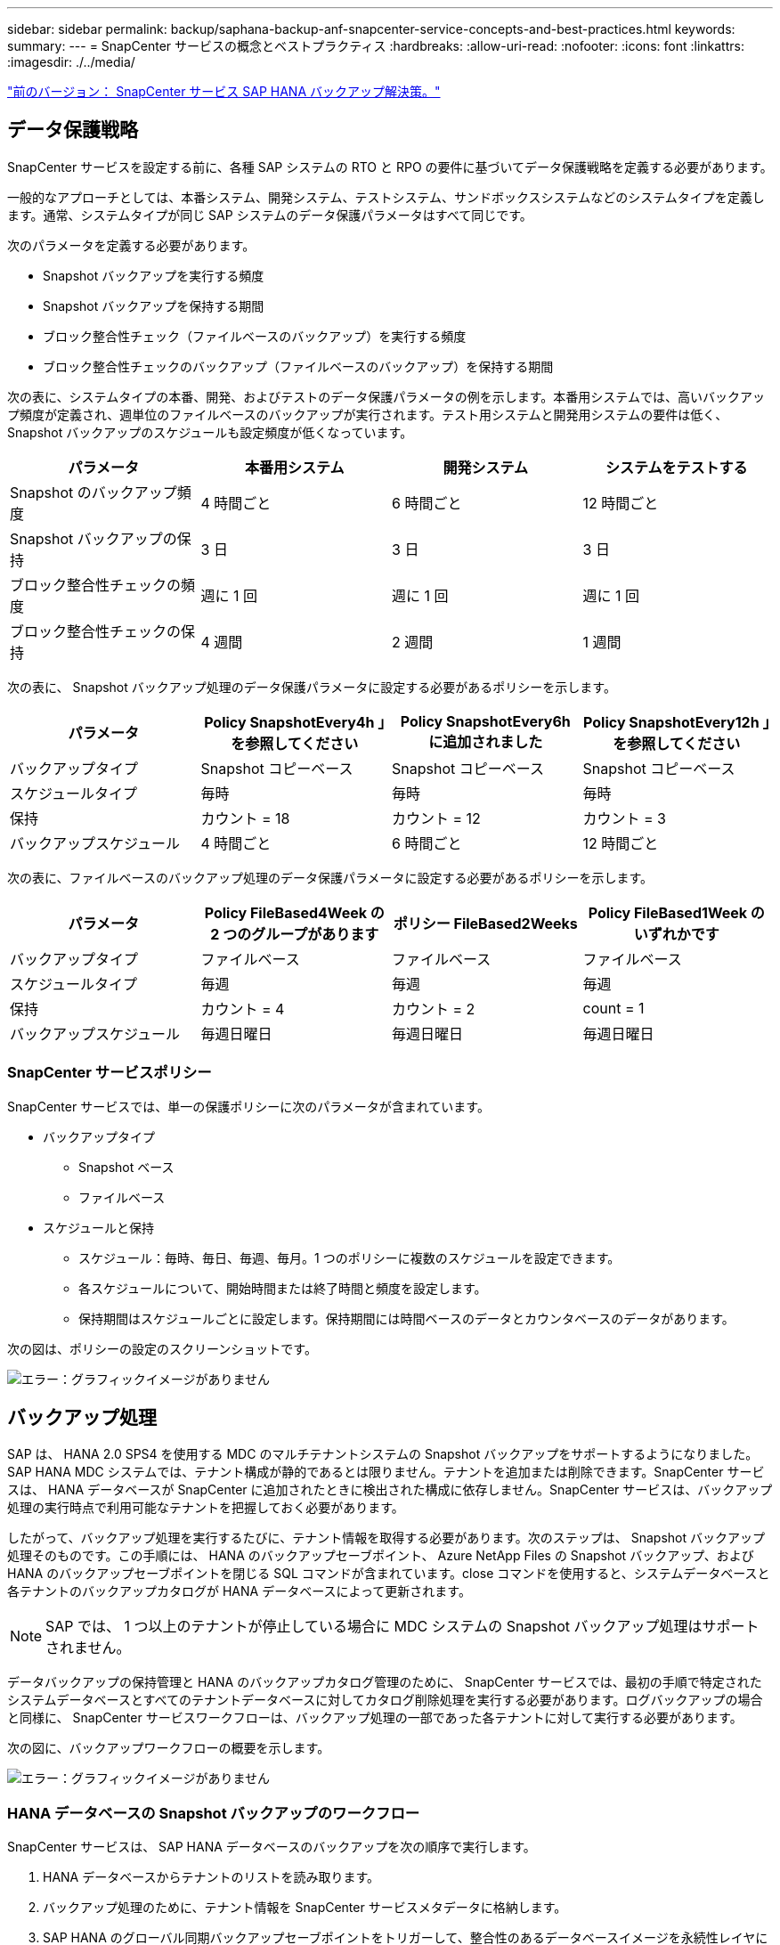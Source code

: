 ---
sidebar: sidebar 
permalink: backup/saphana-backup-anf-snapcenter-service-concepts-and-best-practices.html 
keywords:  
summary:  
---
= SnapCenter サービスの概念とベストプラクティス
:hardbreaks:
:allow-uri-read: 
:nofooter: 
:icons: font
:linkattrs: 
:imagesdir: ./../media/


link:saphana-backup-anf-snapcenter-service-sap-hana-backup-solution.html["前のバージョン： SnapCenter サービス SAP HANA バックアップ解決策。"]



== データ保護戦略

SnapCenter サービスを設定する前に、各種 SAP システムの RTO と RPO の要件に基づいてデータ保護戦略を定義する必要があります。

一般的なアプローチとしては、本番システム、開発システム、テストシステム、サンドボックスシステムなどのシステムタイプを定義します。通常、システムタイプが同じ SAP システムのデータ保護パラメータはすべて同じです。

次のパラメータを定義する必要があります。

* Snapshot バックアップを実行する頻度
* Snapshot バックアップを保持する期間
* ブロック整合性チェック（ファイルベースのバックアップ）を実行する頻度
* ブロック整合性チェックのバックアップ（ファイルベースのバックアップ）を保持する期間


次の表に、システムタイプの本番、開発、およびテストのデータ保護パラメータの例を示します。本番用システムでは、高いバックアップ頻度が定義され、週単位のファイルベースのバックアップが実行されます。テスト用システムと開発用システムの要件は低く、 Snapshot バックアップのスケジュールも設定頻度が低くなっています。

|===
| パラメータ | 本番用システム | 開発システム | システムをテストする 


| Snapshot のバックアップ頻度 | 4 時間ごと | 6 時間ごと | 12 時間ごと 


| Snapshot バックアップの保持 | 3 日 | 3 日 | 3 日 


| ブロック整合性チェックの頻度 | 週に 1 回 | 週に 1 回 | 週に 1 回 


| ブロック整合性チェックの保持 | 4 週間 | 2 週間 | 1 週間 
|===
次の表に、 Snapshot バックアップ処理のデータ保護パラメータに設定する必要があるポリシーを示します。

|===
| パラメータ | Policy SnapshotEvery4h 」を参照してください | Policy SnapshotEvery6h に追加されました | Policy SnapshotEvery12h 」を参照してください 


| バックアップタイプ | Snapshot コピーベース | Snapshot コピーベース | Snapshot コピーベース 


| スケジュールタイプ | 毎時 | 毎時 | 毎時 


| 保持 | カウント = 18 | カウント = 12 | カウント = 3 


| バックアップスケジュール | 4 時間ごと | 6 時間ごと | 12 時間ごと 
|===
次の表に、ファイルベースのバックアップ処理のデータ保護パラメータに設定する必要があるポリシーを示します。

|===
| パラメータ | Policy FileBased4Week の 2 つのグループがあります | ポリシー FileBased2Weeks | Policy FileBased1Week のいずれかです 


| バックアップタイプ | ファイルベース | ファイルベース | ファイルベース 


| スケジュールタイプ | 毎週 | 毎週 | 毎週 


| 保持 | カウント = 4 | カウント = 2 | count = 1 


| バックアップスケジュール | 毎週日曜日 | 毎週日曜日 | 毎週日曜日 
|===


=== SnapCenter サービスポリシー

SnapCenter サービスでは、単一の保護ポリシーに次のパラメータが含まれています。

* バックアップタイプ
+
** Snapshot ベース
** ファイルベース


* スケジュールと保持
+
** スケジュール：毎時、毎日、毎週、毎月。1 つのポリシーに複数のスケジュールを設定できます。
** 各スケジュールについて、開始時間または終了時間と頻度を設定します。
** 保持期間はスケジュールごとに設定します。保持期間には時間ベースのデータとカウンタベースのデータがあります。




次の図は、ポリシーの設定のスクリーンショットです。

image:saphana-backup-anf-image10.png["エラー：グラフィックイメージがありません"]



== バックアップ処理

SAP は、 HANA 2.0 SPS4 を使用する MDC のマルチテナントシステムの Snapshot バックアップをサポートするようになりました。SAP HANA MDC システムでは、テナント構成が静的であるとは限りません。テナントを追加または削除できます。SnapCenter サービスは、 HANA データベースが SnapCenter に追加されたときに検出された構成に依存しません。SnapCenter サービスは、バックアップ処理の実行時点で利用可能なテナントを把握しておく必要があります。

したがって、バックアップ処理を実行するたびに、テナント情報を取得する必要があります。次のステップは、 Snapshot バックアップ処理そのものです。この手順には、 HANA のバックアップセーブポイント、 Azure NetApp Files の Snapshot バックアップ、および HANA のバックアップセーブポイントを閉じる SQL コマンドが含まれています。close コマンドを使用すると、システムデータベースと各テナントのバックアップカタログが HANA データベースによって更新されます。


NOTE: SAP では、 1 つ以上のテナントが停止している場合に MDC システムの Snapshot バックアップ処理はサポートされません。

データバックアップの保持管理と HANA のバックアップカタログ管理のために、 SnapCenter サービスでは、最初の手順で特定されたシステムデータベースとすべてのテナントデータベースに対してカタログ削除処理を実行する必要があります。ログバックアップの場合と同様に、 SnapCenter サービスワークフローは、バックアップ処理の一部であった各テナントに対して実行する必要があります。

次の図に、バックアップワークフローの概要を示します。

image:saphana-backup-anf-image11.jpg["エラー：グラフィックイメージがありません"]



=== HANA データベースの Snapshot バックアップのワークフロー

SnapCenter サービスは、 SAP HANA データベースのバックアップを次の順序で実行します。

. HANA データベースからテナントのリストを読み取ります。
. バックアップ処理のために、テナント情報を SnapCenter サービスメタデータに格納します。
. SAP HANA のグローバル同期バックアップセーブポイントをトリガーして、整合性のあるデータベースイメージを永続性レイヤに作成します。
+
SAP HANA MDC のシングルまたはマルチテナントシステムの場合は、システムデータベースと各テナントデータベースの同期されたグローバルバックアップセーブポイントが作成されます。

. HANA システム用に構成されたすべてのデータボリュームの Azure NetApp Files Snapshot コピーを作成します。このシングルホスト HANA データベースの例には、データボリュームが 1 つしかありません。SAP HANA マルチホストデータベースには、複数のデータボリュームがあります。
. SAP HANA バックアップカタログに Azure NetApp Files Snapshot バックアップを登録します。
. SAP HANA のバックアップセーブポイントを削除します。
. バックアップ用に定義された保持ポリシーに基づいて、データベースおよび SAP HANA バックアップカタログから Azure NetApp Files Snapshot コピーとバックアップエントリを削除します。HANA のバックアップカタログ処理は、システムデータベースとすべてのテナントに対して実行されます。
. ファイルシステムと SAP HANA のバックアップカタログにある、 SAP HANA のバックアップカタログにある最も古いデータバックアップよりも古いすべてのログバックアップを削除します。これらの処理はシステムデータベースおよびすべてのテナントに対して実行されます。




=== ブロック整合性チェック処理のバックアップワークフロー

SnapCenter サービスは、次の順序でブロック整合性チェックを実行します。

. HANA データベースからテナントのリストを読み取ります。
. システムデータベースおよび各テナントに対してファイルベースのバックアップ処理をトリガーします。
. ブロック整合性チェック処理用に定義された保持ポリシーに基づいて、データベース、ファイルシステム、および SAP HANA のバックアップカタログからファイルベースのバックアップを削除します。ファイルシステムと HANA のバックアップカタログに関するバックアップの削除は、システムデータベースとすべてのテナントに対して実行されます。
. ファイルシステムと SAP HANA のバックアップカタログにある、 SAP HANA のバックアップカタログにある最も古いデータバックアップよりも古いすべてのログバックアップを削除します。これらの処理はシステムデータベースおよびすべてのテナントに対して実行されます。




== バックアップ保持管理、および不要なデータバックアップとログバックアップの削除

データバックアップ保持管理とログバックアップの不要ファイルの削除は、次の保持管理を含む 4 つのメイン領域に分割できます。

* Snapshot バックアップ
* ファイルベースのバックアップ
* SAP HANA のバックアップカタログでのデータのバックアップ
* SAP HANA のバックアップカタログとファイルシステムにバックアップを記録します


次の図は、各種ワークフローの概要と各処理の依存関係を示しています。以降のセクションでは、さまざまな処理について詳しく説明します。

image:saphana-backup-anf-image12.png["エラー：グラフィックイメージがありません"]



=== Snapshot バックアップの保持管理

SnapCenter サービスは、 SnapCenter サービスのバックアップポリシーに定義された保持設定に従って、ストレージおよび SnapCenter サービスリポジトリの Snapshot コピーを削除することで、 SAP HANA データベースのバックアップと非データボリュームのバックアップを削除します。

保持管理ロジックは、 SnapCenter の各バックアップワークフローで実行されます。

SnapCenter で Snapshot バックアップを手動で削除することもできます。



=== ファイルベースのバックアップの保持管理

SnapCenter サービスは、 SnapCenter サービスのバックアップポリシーで定義された保持設定に従って、ファイルシステム上のバックアップを削除することで、ファイルベースのバックアップを削除します。

保持管理ロジックは、 SnapCenter の各バックアップワークフローで実行されます。



=== SAP HANA のバックアップカタログ内でのデータバックアップの保持管理

SnapCenter サービスがバックアップ（ Snapshot またはファイルベース）を削除すると、このデータバックアップは SAP HANA のバックアップカタログからも削除されます。



=== ログバックアップの保持管理

SAP HANA データベースでは、ログバックアップが自動的に作成されます。このログバックアップでは、 SAP HANA で構成されたバックアップディレクトリに、個々の SAP HANA サービスごとにバックアップファイルが作成されます。

最新のデータバックアップよりも古いログバックアップはフォワードリカバリには不要になり、削除することができます。

SnapCenter サービスは、ファイルシステムレベルおよび SAP HANA バックアップカタログでの不要なログファイルバックアップの削除を次のタスクで処理します。

. SAP HANA のバックアップカタログを読み取り、成功した最も古いファイルベースバックアップまたは Snapshot バックアップのバックアップ ID を取得します。
. このバックアップ ID よりも古い SAP HANA カタログとファイルシステムのすべてのログバックアップを削除します。
+
SnapCenter サービスは、 SnapCenter で作成されたバックアップの不要な削除のみを処理します。SnapCenter の外部で追加のファイルベースのバックアップを作成する場合は、ファイルベースのバックアップがバックアップカタログから削除されていることを確認する必要があります。このようなデータバックアップがバックアップカタログから手動で削除されないと、最も古いデータバックアップになる可能性があります。また、このファイルベースのバックアップが削除されるまで、古いログバックアップは削除されません。




NOTE: 現在のリリースの SnapCenter サービスでは、ログバックアップの保持管理をオフにすることはできません。



== Snapshot バックアップに必要な容量

従来のデータベースの変更率と比較して、ストレージレイヤのブロック変更率が高いことを考慮する必要があります。列ストアの HANA テーブルのマージプロセスにより、テーブル全体が変更されたブロックだけでなくディスクに書き込まれます。1 日に複数の Snapshot バックアップを作成した場合、顧客ベースから得られるデータの日次変更率は 20~50% です。

link:saphana-backup-anf-lab-setup-used-for-this-report.html["次：このレポートに使用するラボのセットアップ。"]
